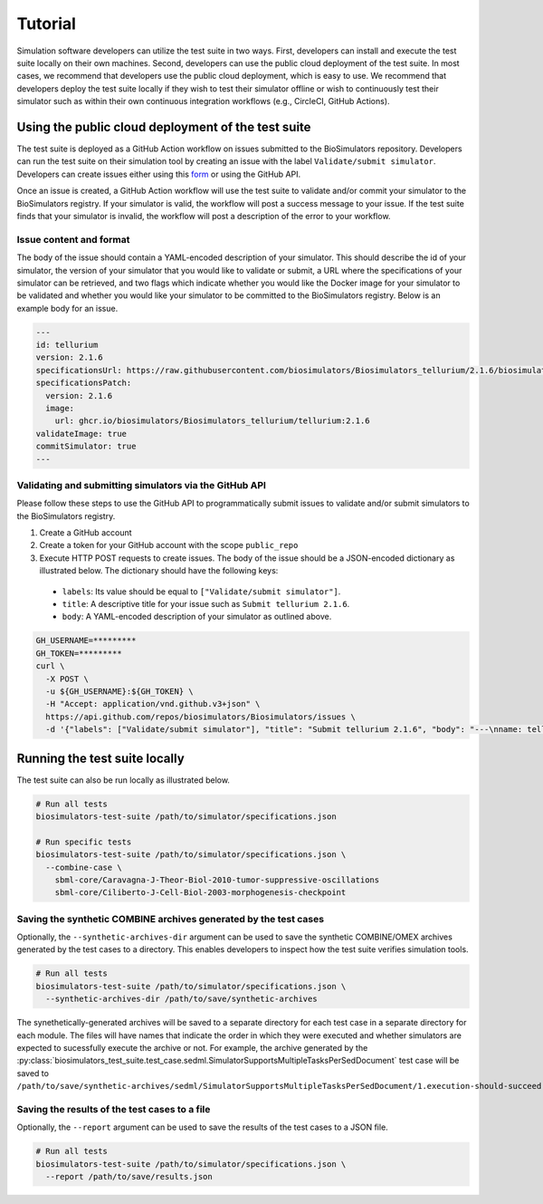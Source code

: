 Tutorial
==================================

Simulation software developers can utilize the test suite in two ways. First, developers can install and execute the test suite locally on their own machines. Second, developers can use the public cloud deployment of the test suite. In most cases, we recommend that developers use the public cloud deployment, which is easy to use. We recommend that developers deploy the test suite locally if they wish to test their simulator offline or wish to continuously test their simulator such as within their own continuous integration workflows (e.g., CircleCI, GitHub Actions).

Using the public cloud deployment of the test suite
---------------------------------------------------

The test suite is deployed as a GitHub Action workflow on issues submitted to the BioSimulators repository. Developers can run the test suite on their simulation tool by creating an issue with the label ``Validate/submit simulator``. Developers can create issues either using this `form <https://github.com/biosimulators/Biosimulators/issues/new?assignees=&labels=Validate%2Fsubmit+simulator&template=validate-submit-a-simulator.md&title=>`_ or using the GitHub API.

Once an issue is created, a GitHub Action workflow will use the test suite to validate and/or commit your simulator to the BioSimulators registry. If your simulator is valid, the workflow will post a success message to your issue. If the test suite finds that your simulator is invalid, the workflow will post a description of the error to your workflow.

Issue content and format
++++++++++++++++++++++++

The body of the issue should contain a YAML-encoded description of your simulator. This should describe the id of your simulator, the version of your simulator that you would like to validate or submit, a URL where the specifications of your simulator can be retrieved, and two flags which indicate whether you would like the Docker image for your simulator to be validated and whether you would like your simulator to be committed to the BioSimulators registry. Below is an example body for an issue.

.. code-block:: text

    ---
    id: tellurium
    version: 2.1.6
    specificationsUrl: https://raw.githubusercontent.com/biosimulators/Biosimulators_tellurium/2.1.6/biosimulators.json
    specificationsPatch:
      version: 2.1.6
      image:
        url: ghcr.io/biosimulators/Biosimulators_tellurium/tellurium:2.1.6
    validateImage: true
    commitSimulator: true
    ---

Validating and submitting simulators via the GitHub API
+++++++++++++++++++++++++++++++++++++++++++++++++++++++

Please follow these steps to use the GitHub API to programmatically submit issues to validate and/or submit simulators to the BioSimulators registry.

#. Create a GitHub account
#. Create a token for your GitHub account with the scope ``public_repo``
#. Execute HTTP POST requests to create issues. The body of the issue should be a JSON-encoded dictionary as illustrated below. The dictionary should have the following keys:

  * ``labels``: Its value should be equal to ``["Validate/submit simulator"]``.
  * ``title``: A descriptive title for your issue such as ``Submit tellurium 2.1.6``.
  * ``body``: A YAML-encoded description of your simulator as outlined above.

.. code-block:: text

    GH_USERNAME=*********
    GH_TOKEN=*********
    curl \
      -X POST \
      -u ${GH_USERNAME}:${GH_TOKEN} \
      -H "Accept: application/vnd.github.v3+json" \
      https://api.github.com/repos/biosimulators/Biosimulators/issues \
      -d '{"labels": ["Validate/submit simulator"], "title": "Submit tellurium 2.1.6", "body": "---\nname: tellurium\nversion: 2.1.6\nspecificationsUrl: https://raw.githubusercontent.com/biosimulators/Biosimulators_tellurium/2.1.6/biosimulators.json\nspecificationsPatch:\n  version: 2.1.6\n  image:\n    url: ghcr.io/biosimulators/biosimulators_tellurium/tellurium:2.1.6\nvalidateImage: true\ncommitSimulator: true\n\n---"}'


Running the test suite locally
---------------------------------------------------

The test suite can also be run locally as illustrated below.

.. code-block:: text

    # Run all tests
    biosimulators-test-suite /path/to/simulator/specifications.json

    # Run specific tests
    biosimulators-test-suite /path/to/simulator/specifications.json \
      --combine-case \
        sbml-core/Caravagna-J-Theor-Biol-2010-tumor-suppressive-oscillations
        sbml-core/Ciliberto-J-Cell-Biol-2003-morphogenesis-checkpoint

Saving the synthetic COMBINE archives generated by the test cases
+++++++++++++++++++++++++++++++++++++++++++++++++++++++++++++++++

Optionally, the ``--synthetic-archives-dir`` argument can be used to save the synthetic
COMBINE/OMEX archives generated by the test cases to a directory. This enables developers
to inspect how the test suite verifies simulation tools. 

.. code-block:: text

    # Run all tests
    biosimulators-test-suite /path/to/simulator/specifications.json \
      --synthetic-archives-dir /path/to/save/synthetic-archives

The synethetically-generated archives will be saved to a separate directory for each test
case in a separate directory for each module. The files will have names that indicate the
order in which they were executed and whether simulators are expected to sucessfully execute
the archive or not. For example, the archive generated by the 
:py:class:`biosimulators_test_suite.test_case.sedml.SimulatorSupportsMultipleTasksPerSedDocument`
test case will be saved to
``/path/to/save/synthetic-archives/sedml/SimulatorSupportsMultipleTasksPerSedDocument/1.execution-should-succeed.omex``.


Saving the results of the test cases to a file
++++++++++++++++++++++++++++++++++++++++++++++

Optionally, the ``--report`` argument can be used to save the results of the test cases
to a JSON file.

.. code-block:: text

    # Run all tests
    biosimulators-test-suite /path/to/simulator/specifications.json \
      --report /path/to/save/results.json
